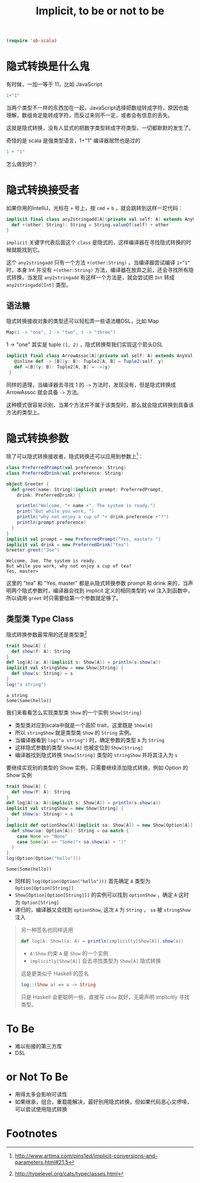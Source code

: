 #+TITLE: Implicit, to be or not to be

#+BEGIN_SRC emacs-lisp
(require 'ob-scala)
#+END_SRC

#+RESULTS:
: ob-scala

* 隐式转换是什么鬼

有时候，一加一等于 11，比如 JavaScript
#+BEGIN_SRC js
1+"1"
#+END_SRC

#+RESULTS:
"11"

当两个类型不一样的东西加在一起，JavaScript选择把数组转成字符，原因也能理解，数组肯定能转成字符，而反过来则不一定，或者会有信息的丢失。

这就是隐式转换，没有人显式的把数字类型转成字符类型，一切都默默的发生了。

奇怪的是 scala 是强类型语言，1+"1" 编译器居然也是过的

#+BEGIN_SRC scala
1 + "1"
#+END_SRC

#+RESULTS:
: 11

怎么做到的？

* 隐式转换接受者

如果你用的IntelliJ，光标在 =+= 号上，按 =cmd= + =b= ，就会跳转到这样一坨代码：
#+BEGIN_SRC scala
  implicit final class any2stringadd[A](private val self: A) extends AnyVal {
    def +(other: String): String = String.valueOf(self) + other
  }
#+END_SRC

=implicit= 关键字代表后面这个 =class= 是隐式的，这样编译器在寻找隐式转换的时候就能找到它。

这个 =any2stringadd= 只有一个方法 =+(other:String)= 。当编译器尝试编译 =1+”1“= 时，本身 Int 并没有 =+(other:String)= 方法，编译器在放弃之前，还会寻找所有隐式转换，当发现 =any2stringadd= 有这样一个方法是，就会尝试把 =Int= 转成 =any2stringadd[Int]= 类型。

** 语法糖
隐式转换接收对象的类型还可以轻松弄一些语法糖DSL，比如 Map
#+BEGIN_SRC scala
Map(1 -> "one", 2 -> "two", 3 -> "three")
#+END_SRC

1 -> "one" 其实是 tuple =(1, 2)= ，隐式转换帮我们实现这个箭头DSL

#+BEGIN_SRC scala
 implicit final class ArrowAssoc[A](private val self: A) extends AnyVal {
    @inline def -> [B](y: B): Tuple2[A, B] = Tuple2(self, y)
    def →[B](y: B): Tuple2[A, B] = ->(y)
  }
#+END_SRC

同样的道理，当编译器去寻找 1 的 =->= 方法时，发现没有，但是隐式转换成 ArrowAssoc 就会具备 =->= 方法。

这种模式很容易识别，当某个方法并不属于该类型时，那么就会隐式转换到具备该方法的类型上。

* 隐式转换参数
除了可以隐式转换接收者，隐式转换还可以应用到参数上[fn:1]：

#+BEGIN_SRC scala :exports both :results output 
  class PreferredPrompt(val preference: String)
  class PreferredDrink(val preference: String)

  object Greeter {
    def greet(name: String)(implicit prompt: PreferredPrompt,
      drink: PreferredDrink) {

      println("Welcome, "+ name +". The system is ready.")
      print("But while you work, ")
      println("why not enjoy a cup of "+ drink.preference +"?")
      println(prompt.preference)
    }
  }
  implicit val prompt = new PreferredPrompt("Yes, master> ")
  implicit val drink = new PreferredDrink("tea")
  Greeter.greet("Joe")
#+END_SRC

#+RESULTS:
: Welcome, Joe. The system is ready.
: But while you work, why not enjoy a cup of tea?
: Yes, master> 

这里的 "tea" 和 "Yes, master" 都是从隐式转换参数 prompt 和 drink 来的，当声明两个隐式参数时，编译器会找到 implicit 定义的相同类型的 val 注入到函数中，所以调用 =greet= 时只需要给第一个参数就足够了。

** 类型类 Type Class
隐式转换参数最常用的还是类型类[fn:2]

#+BEGIN_SRC scala :exports both :results output 
trait Show[A] {
  def show(f: A): String
}
def log[A](a: A)(implicit s: Show[A]) = println(s.show(a))
implicit val stringShow = new Show[String] {
  def show(s: String) = s
}
log("a string")
#+END_SRC

#+RESULTS:
: a string
: Some(Some(hello))

我们来看看怎么实现类型类 =Show= 的一个实例 =Show[String]=

- 类型类对应到scala中就是一个高阶 trait，这里既是 =Show[A]=
- 所以 =stringShow= 就是类型类 =Show= 的 =String= 实例。
- 当编译器看到 =log("a string")= 时，确定参数的类型 =A= 为 =String=
- 这样隐式参数的类型 =Show[A]= 也被定位到 =Show[String]=
- 编译器找到隐式转换 =Show[String]= 类型的 =stringShow= 并将其注入为 =s=

要继续实现别的类型的 Show 实例，只需要继续添加隐式转换，例如 Option 的 Show 实例
#+BEGIN_SRC scala :exports both :results output 
trait Show[A] {
  def show(f: A): String
}
def log[A](a: A)(implicit s: Show[A]) = println(s.show(a))
implicit val stringShow = new Show[String] {
  def show(s: String) = s
}
implicit def optionShow[A](implicit sa: Show[A]) = new Show[Option[A]] {
  def show(oa: Option[A]): String = oa match {
    case None => "None"
    case Some(a) => "Some("+ sa.show(a) + ")"
  }
}
log(Option(Option("hello")))
#+END_SRC

#+RESULTS:
: Some(Some(hello))

- 同样的 =log(Option(Option("hello")))= 首先确定 =A= 类型为 =Option[Option[String]]=
- =Show[Option[Option[String]]]= 的实例可以找到 =optionShow= ，确定 =A= 这时为 =Option[String]=
- 递归的，编译器又会找到 =optionShow=, 这次 =A= 为 =String= ， =sa= 被 =stringShow= 注入

#+BEGIN_QUOTE
另一种签名也同样适用
#+BEGIN_SRC scala
def log[A: Show](a: A) = println(implicitly[Show[A]].show(a))
#+END_SRC
- =A:Show= 约束 =A= 是 =Show= 的一个实例
- =implicitly[Show[A]]= 会去寻找类型为 =Show[A]= 隐式转换

这是更类似于 Haskell 的签名
#+BEGIN_SRC haskell
log::(Show a) => a -> String
#+END_SRC

只是 Haskell 会更聪明一些，直接写 =show= 就好，无需声明 implicitly 寻找类型。
#+END_QUOTE

* To Be 
- 难以衔接的第三方库
- DSL

* or Not To Be
- 用得太多会影响可读性
- 如果继承，组合，重载能解决，最好别用隐式转换，但如果代码恶心又啰嗦，可以尝试使用隐式转换

* Footnotes

[fn:2] http://typelevel.org/cats/typeclasses.html

[fn:1] http://www.artima.com/pins1ed/implicit-conversions-and-parameters.html#21.5
